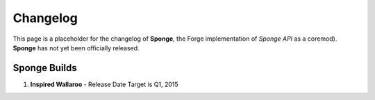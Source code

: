 =========
Changelog
=========

This page is a placeholder for the changelog of **Sponge**, the Forge
implementation of *Sponge API* as a coremod). **Sponge** has not yet
been officially released.

Sponge Builds
-------------

1. **Inspired Wallaroo** - Release Date Target is Q1, 2015

